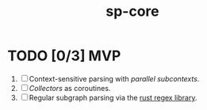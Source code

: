 #+TITLE: sp-core
#+STARTUP: showall

* TODO [0/3] MVP
1. [ ] Context-sensitive parsing with /parallel subcontexts/.
2. [ ] /Collectors/ as coroutines.
3. [ ] Regular subgraph parsing via the [[https://docs.rs/regex/latest/regex/index.html][rust regex library]].

